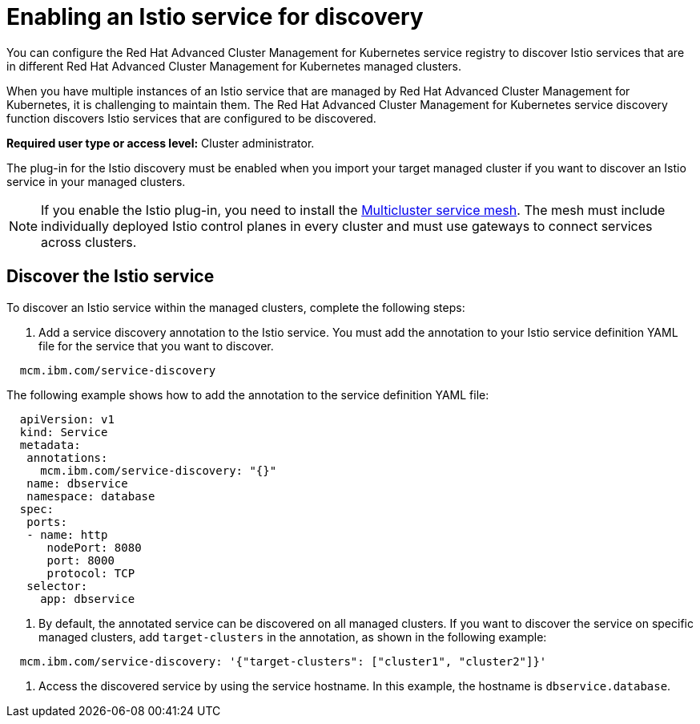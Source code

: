 [#enabling-an-istio-service-for-discovery]
= Enabling an Istio service for discovery

You can configure the Red Hat Advanced Cluster Management for Kubernetes service registry to discover Istio services that are in different Red Hat Advanced Cluster Management for Kubernetes managed clusters.

When you have multiple instances of an Istio service that are managed by Red Hat Advanced Cluster Management for Kubernetes, it is challenging to maintain them.
The Red Hat Advanced Cluster Management for Kubernetes service discovery function discovers Istio services that are configured to be discovered.

*Required user type or access level:* Cluster administrator.

The plug-in for the Istio discovery must be enabled when you import your target managed cluster if you want to discover an Istio service in your managed clusters.

NOTE: If you enable the Istio plug-in, you need to install the https://istio.io/docs/concepts/multicluster-deployments/#multicluster-service-mesh[Multicluster service mesh].
The mesh must include individually deployed Istio control planes in every cluster and must use gateways to connect services across clusters.

[#discover-the-istio-service]
== Discover the Istio service

To discover an Istio service within the managed clusters, complete the following steps:

. Add a service discovery annotation to the Istio service.
You must add the annotation to your Istio service definition YAML file for the service that you want to discover.

----
  mcm.ibm.com/service-discovery
----

The following example shows how to add the annotation to the service definition YAML file:

----
  apiVersion: v1	
  kind: Service	
  metadata:	
   annotations:	
     mcm.ibm.com/service-discovery: "{}"	
   name: dbservice	
   namespace: database	
  spec:	
   ports:	
   - name: http	
      nodePort: 8080	
      port: 8000	
      protocol: TCP	
   selector:	
     app: dbservice
----

. By default, the annotated service can be discovered on all managed clusters.
If you want to discover the service on specific managed clusters, add `target-clusters` in the annotation, as shown in the following example:

----
  mcm.ibm.com/service-discovery: '{"target-clusters": ["cluster1", "cluster2"]}'
----

. Access the discovered service by using the service hostname.
In this example, the hostname is `dbservice.database`.
